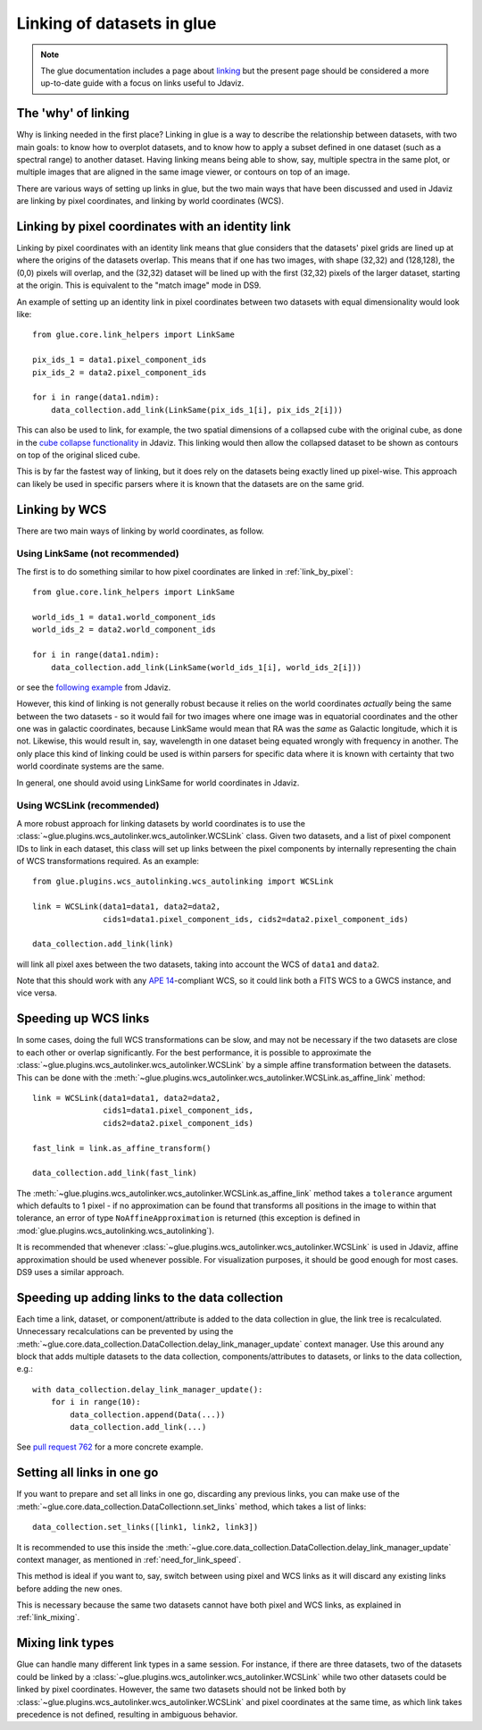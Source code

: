 ***************************
Linking of datasets in glue
***************************

.. note:: The glue documentation includes a page about
          `linking <http://docs.glueviz.org/en/stable/developer_guide/linking.html>`_ but
          the present page should be considered a
          more up-to-date guide with a focus on links useful to Jdaviz.

The 'why' of linking
====================

Why is linking needed in the first place? Linking in glue is a way
to describe the relationship between datasets, with two main goals: to know how
to overplot datasets, and to know how to apply a subset defined in one dataset
(such as a spectral range) to another dataset. Having linking means being able
to show, say, multiple spectra in the same plot, or multiple images that are
aligned in the same image viewer, or contours on top of an image.

There are various ways of setting up links in glue, but the two main ways that
have been discussed and used in Jdaviz are linking by pixel coordinates, and
linking by world coordinates (WCS).

.. _link_by_pixel:

Linking by pixel coordinates with an identity link
==================================================

Linking by pixel coordinates with an identity link means that glue
considers that the datasets' pixel grids are lined up at where the origins of the
datasets overlap. This means that if one has two images, with shape (32,32) and
(128,128), the (0,0) pixels will overlap, and the (32,32) dataset will be lined
up with the first (32,32) pixels of the larger dataset, starting at the origin.
This is equivalent to the "match image" mode in DS9.

An example of setting up an identity link in pixel coordinates between two
datasets with equal dimensionality would look like::

    from glue.core.link_helpers import LinkSame

    pix_ids_1 = data1.pixel_component_ids
    pix_ids_2 = data2.pixel_component_ids

    for i in range(data1.ndim):
        data_collection.add_link(LinkSame(pix_ids_1[i], pix_ids_2[i]))

This can also be used to link, for example, the two spatial dimensions of a
collapsed cube with the original cube, as done in the `cube collapse
functionality <https://github.com/spacetelescope/jdaviz/blob/0553aca6c2e9530d8dff74088e877fc9593c2d3c/jdaviz/configs/default/plugins/collapse/collapse.py#L146-L152>`_
in Jdaviz. This linking would then allow the collapsed dataset to be shown
as contours on top of the original sliced cube.

This is by far the fastest way of linking, but it does rely on the datasets
being exactly lined up pixel-wise. This approach can likely be used in specific
parsers where it is known that the datasets are on the same grid.

.. _link_by_wcs:

Linking by WCS
==============

There are two main ways of linking by world coordinates, as follow.

Using LinkSame (not recommended)
--------------------------------

The first is to do something similar to how pixel coordinates are linked in :ref:`link_by_pixel`::

    from glue.core.link_helpers import LinkSame

    world_ids_1 = data1.world_component_ids
    world_ids_2 = data2.world_component_ids

    for i in range(data1.ndim):
        data_collection.add_link(LinkSame(world_ids_1[i], world_ids_2[i]))

or see the `following example <https://github.com/spacetelescope/jdaviz/blob/d296c6312b020897034e9dd1fc58c84a2559efa5/jdaviz/app.py#L241-L260>`_
from Jdaviz.

However, this kind of linking is not generally robust because it relies on the
world coordinates *actually* being the same between the two datasets - so it
would fail for two images where one image was in equatorial coordinates and the
other one was in galactic coordinates, because LinkSame would mean that RA was
the *same* as Galactic longitude, which it is not. Likewise, this would result
in, say, wavelength in one dataset being equated wrongly with frequency in another. The
only place this kind of linking could be used is within parsers for specific
data where it is known with certainty that two world coordinate systems are the same.

In general, one should avoid using LinkSame for world coordinates in Jdaviz.

Using WCSLink (recommended)
---------------------------

A more robust approach for linking datasets by world coordinates is to use the
:class:`~glue.plugins.wcs_autolinker.wcs_autolinker.WCSLink` class. Given two
datasets, and a list of pixel component IDs to link in each dataset, this class
will set up links between the pixel components by internally representing the
chain of WCS transformations required. As an example::

    from glue.plugins.wcs_autolinking.wcs_autolinking import WCSLink

    link = WCSLink(data1=data1, data2=data2,
                   cids1=data1.pixel_component_ids, cids2=data2.pixel_component_ids)

    data_collection.add_link(link)

will link all pixel axes between the two datasets, taking into account the WCS
of ``data1`` and ``data2``.

Note that this should work with any `APE 14 <https://github.com/astropy/astropy-APEs/blob/main/APE14.rst>`_-compliant WCS, so it could link
both a FITS WCS to a GWCS instance, and vice versa.

Speeding up WCS links
=====================

In some cases, doing the full WCS transformations can be slow, and may not be
necessary if the two datasets are close to each other or overlap significantly.
For the best performance, it is possible to approximate the
:class:`~glue.plugins.wcs_autolinker.wcs_autolinker.WCSLink` by a simple affine
transformation between the datasets. This can be done with the
:meth:`~glue.plugins.wcs_autolinker.wcs_autolinker.WCSLink.as_affine_link` method::

    link = WCSLink(data1=data1, data2=data2,
                   cids1=data1.pixel_component_ids,
                   cids2=data2.pixel_component_ids)

    fast_link = link.as_affine_transform()

    data_collection.add_link(fast_link)

The :meth:`~glue.plugins.wcs_autolinker.wcs_autolinker.WCSLink.as_affine_link`
method takes a ``tolerance`` argument which defaults to 1 pixel - if no
approximation can be found that transforms all positions in the image to within
that tolerance, an error of type ``NoAffineApproximation`` is returned (this
exception is defined in :mod:`glue.plugins.wcs_autolinking.wcs_autolinking`).

It is recommended that whenever :class:`~glue.plugins.wcs_autolinker.wcs_autolinker.WCSLink` is used
in Jdaviz, affine approximation should be used whenever possible.
For visualization purposes, it should be good enough for most cases.
DS9 uses a similar approach.

.. _need_for_link_speed:

Speeding up adding links to the data collection
===============================================

Each time a link, dataset, or component/attribute is added to the data
collection in glue, the link tree is recalculated. Unnecessary recalculations can be prevented by
using the
:meth:`~glue.core.data_collection.DataCollection.delay_link_manager_update`
context manager. Use this around any block that adds multiple datasets to the
data collection, components/attributes to datasets, or links to the data
collection, e.g.::

    with data_collection.delay_link_manager_update():
        for i in range(10):
            data_collection.append(Data(...))
            data_collection.add_link(...)

See `pull request 762 <https://github.com/spacetelescope/jdaviz/pull/762>`_ for a more concrete example.

Setting all links in one go
===========================

If you want to prepare and set all links in one go, discarding any previous links,
you can make use of the :meth:`~glue.core.data_collection.DataCollectionn.set_links`
method, which takes a list of links::

    data_collection.set_links([link1, link2, link3])

It is recommended to use this inside the
:meth:`~glue.core.data_collection.DataCollection.delay_link_manager_update`
context manager, as mentioned in :ref:`need_for_link_speed`.

This method is ideal if you want to, say, switch between using pixel and WCS links
as it will discard any existing links before adding the new ones.

This is necessary because the same two datasets cannot have both
pixel and WCS links, as explained in :ref:`link_mixing`.

.. _link_mixing:

Mixing link types
=================

Glue can handle many different link types in a same session. For instance, if
there are three datasets, two of the datasets could be linked by a
:class:`~glue.plugins.wcs_autolinker.wcs_autolinker.WCSLink` while two other
datasets could be linked by pixel coordinates. However, the same two datasets
should not be linked both by :class:`~glue.plugins.wcs_autolinker.wcs_autolinker.WCSLink`
and pixel coordinates at the same time, as which link takes precedence is not
defined, resulting in ambiguous behavior.

